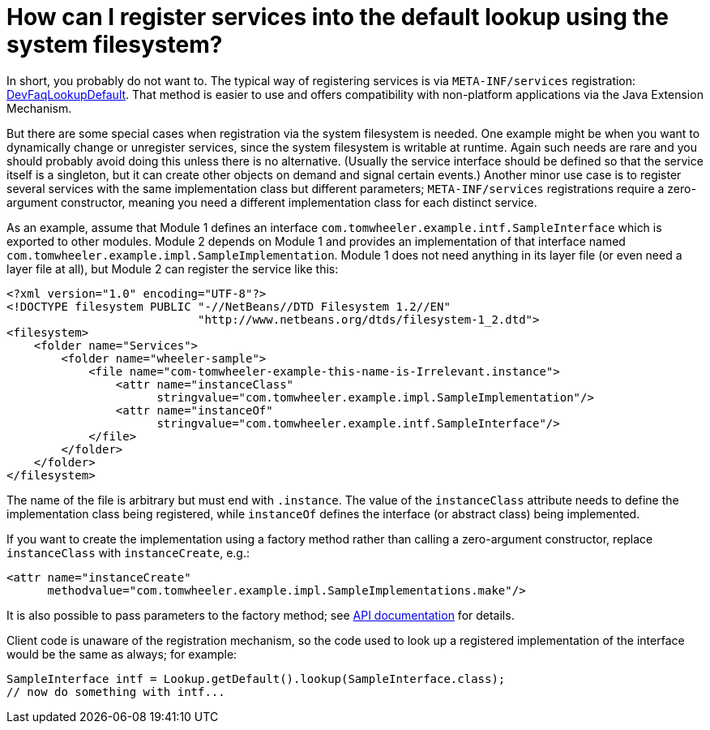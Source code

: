 // 
//     Licensed to the Apache Software Foundation (ASF) under one
//     or more contributor license agreements.  See the NOTICE file
//     distributed with this work for additional information
//     regarding copyright ownership.  The ASF licenses this file
//     to you under the Apache License, Version 2.0 (the
//     "License"); you may not use this file except in compliance
//     with the License.  You may obtain a copy of the License at
// 
//       http://www.apache.org/licenses/LICENSE-2.0
// 
//     Unless required by applicable law or agreed to in writing,
//     software distributed under the License is distributed on an
//     "AS IS" BASIS, WITHOUT WARRANTIES OR CONDITIONS OF ANY
//     KIND, either express or implied.  See the License for the
//     specific language governing permissions and limitations
//     under the License.
//

= How can I register services into the default lookup using the system filesystem?
:page-layout: wikidev
:page-tags: wiki, devfaq, needsreview
:jbake-status: published
:keywords: Apache NetBeans wiki DevFaqSysFsLookupRegistration
:description: Apache NetBeans wiki DevFaqSysFsLookupRegistration
:toc: left
:toc-title:
:page-syntax: true
:page-wikidevsection: _lookup
:page-position: 16


In short, you probably do not want to.
The typical way of registering services is via `META-INF/services` registration: xref:./DevFaqLookupDefault.adoc[DevFaqLookupDefault].
That method is easier to use and offers compatibility with non-platform applications via the Java Extension Mechanism.

But there are some special cases when registration via the system filesystem is needed.
One example might be when you want to dynamically change or unregister services,
since the system filesystem is writable at runtime.
Again such needs are rare and you should probably avoid doing this unless there is no alternative.
(Usually the service interface should be defined so that the service itself is a singleton,
but it can create other objects on demand and signal certain events.)
Another minor use case is to register several services with the same implementation class but different parameters;
`META-INF/services` registrations require a zero-argument constructor,
meaning you need a different implementation class for each distinct service.

As an example, assume that Module 1 defines an interface `com.tomwheeler.example.intf.SampleInterface` which is exported to other modules.
Module 2 depends on Module 1 and provides an implementation of that interface named `com.tomwheeler.example.impl.SampleImplementation`.
Module 1 does not need anything in its layer file (or even need a layer file at all),
but Module 2 can register the service like this:

[source,xml]
----

<?xml version="1.0" encoding="UTF-8"?>
<!DOCTYPE filesystem PUBLIC "-//NetBeans//DTD Filesystem 1.2//EN" 
                            "http://www.netbeans.org/dtds/filesystem-1_2.dtd">
<filesystem>
    <folder name="Services">
        <folder name="wheeler-sample">
            <file name="com-tomwheeler-example-this-name-is-Irrelevant.instance">
                <attr name="instanceClass"
                      stringvalue="com.tomwheeler.example.impl.SampleImplementation"/>
                <attr name="instanceOf"
                      stringvalue="com.tomwheeler.example.intf.SampleInterface"/>
            </file>
        </folder>
    </folder>
</filesystem>

----

The name of the file is arbitrary but must end with `.instance`.
The value of the `instanceClass` attribute needs to define the implementation class being registered,
while `instanceOf` defines the interface (or abstract class) being implemented.

If you want to create the implementation using a factory method rather than calling a zero-argument constructor,
replace `instanceClass` with `instanceCreate`, e.g.:

[source,xml]
----

<attr name="instanceCreate"
      methodvalue="com.tomwheeler.example.impl.SampleImplementations.make"/>

----

It is also possible to pass parameters to the factory method;
see link:https://bits.netbeans.org/dev/javadoc/org-openide-util/org/openide/util/doc-files/api.html#instances[API documentation] for details.

Client code is unaware of the registration mechanism, so the code used to look up a registered implementation of the interface would be the same as always; for example:

[source,java]
----

SampleInterface intf = Lookup.getDefault().lookup(SampleInterface.class);
// now do something with intf...

----
////
== Apache Migration Information

The content in this page was kindly donated by Oracle Corp. to the
Apache Software Foundation.

This page was exported from link:http://wiki.netbeans.org/DevFaqSysFsLookupRegistration[http://wiki.netbeans.org/DevFaqSysFsLookupRegistration] , 
that was last modified by NetBeans user Silhanek 
on 2011-01-28T21:16:34Z.


*NOTE:* This document was automatically converted to the AsciiDoc format on 2018-02-07, and needs to be reviewed.
////